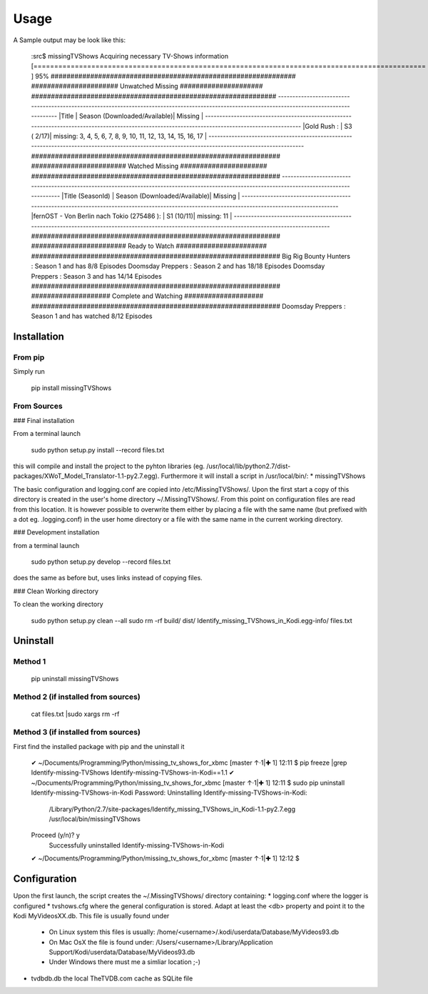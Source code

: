 Usage
=================


A Sample output may be look like this:

    :src$ missingTVShows
    Acquiring necessary TV-Shows information
    [===============================================================================================     ] 95%
    ##############################################################
    ###################### Unwatched Missing #####################
    ##############################################################
    -------------------------------------------------------------------------------------------------------------------------------------------------
    |Title                                        | Season (Downloaded/Available)| Missing                                                                   |
    -------------------------------------------------------------------------------------------------------------------------------------------------
    |Gold Rush                                    : | S3  ( 2/17)| missing: 3, 4, 5, 6, 7, 8, 9, 10, 11, 12, 13, 14, 15, 16, 17                        |
    -------------------------------------------------------------------------------------------------------------------------------------------------
    ###############################################################
    ######################## Watched Missing ######################
    ###############################################################
    -------------------------------------------------------------------------------------------------------------------------------------------------
    |Title                              (SeasonId)  | Season (Downloaded/Available)| Missing                                                                   |
    -------------------------------------------------------------------------------------------------------------------------------------------------
    |fernOST - Von Berlin nach Tokio    (275486  ): | S1  (10/11)| missing: 11                                                                        |
    -------------------------------------------------------------------------------------------------------------------------------------------------
    ###############################################################
    ######################## Ready to Watch #######################
    ###############################################################
    Big Rig Bounty Hunters             : Season 1  and has 8/8 Episodes
    Doomsday Preppers                  : Season 2  and has 18/18 Episodes
    Doomsday Preppers                  : Season 3  and has 14/14 Episodes
    ###############################################################
    #################### Complete and Watching ####################
    ###############################################################
    Doomsday Preppers                  : Season 1  and has watched  8/12 Episodes



Installation
-------------

From pip
^^^^^^^^^^

Simply run

    pip install missingTVShows


From Sources
^^^^^^^^^^^^^

### Final installation

From a terminal launch

    sudo python setup.py install --record files.txt


this will compile and install the project to the pyhton libraries (eg. /usr/local/lib/python2.7/dist-packages/XWoT_Model_Translator-1.1-py2.7.egg). Furthermore it will install a script in /usr/local/bin/:
* missingTVShows

The basic configuration and logging.conf are copied into /etc/MissingTVShows/. Upon the first start a copy of this directory is created in the user's home directory ~/.MissingTVShows/. From this point on configuration files are read from this location. It is however possible to overwrite them either by placing a file with the same name (but prefixed with a dot eg. .logging.conf) in the user home directory or a file with the same name in the current working directory.

### Development installation

from a terminal launch

    sudo python setup.py develop --record files.txt


does the same as before but, uses links instead of copying files.

### Clean Working directory

To clean the working directory

    sudo python setup.py clean --all
    sudo rm -rf build/ dist/ Identify_missing_TVShows_in_Kodi.egg-info/ files.txt


Uninstall
-----------

Method 1
^^^^^^^^^^^^^

    pip uninstall missingTVShows


Method 2 (if installed from sources)
^^^^^^^^^^^^^

    cat files.txt |sudo xargs rm -rf


Method 3  (if installed from sources)
^^^^^^^^^^^^^^^^^^^^^^^^^^^^^^^^^^^^^^^

First find the installed package with pip and the uninstall it

    ✔ ~/Documents/Programming/Python/missing_tv_shows_for_xbmc [master ↑·1|✚ 1]
    12:11 $ pip freeze |grep Identify-missing-TVShows
    Identify-missing-TVShows-in-Kodi==1.1
    ✔ ~/Documents/Programming/Python/missing_tv_shows_for_xbmc [master ↑·1|✚ 1]
    12:11 $ sudo pip uninstall Identify-missing-TVShows-in-Kodi
    Password:
    Uninstalling Identify-missing-TVShows-in-Kodi:
      /Library/Python/2.7/site-packages/Identify_missing_TVShows_in_Kodi-1.1-py2.7.egg
      /usr/local/bin/missingTVShows
    Proceed (y/n)? y
      Successfully uninstalled Identify-missing-TVShows-in-Kodi
    ✔ ~/Documents/Programming/Python/missing_tv_shows_for_xbmc [master ↑·1|✚ 1]
    12:12 $


Configuration
--------------

Upon the first launch, the script creates the ~/.MissingTVShows/ directory containing:
* logging.conf where the logger is configured
* tvshows.cfg where the general configuration is stored. Adapt at least the <db> property and point it to the Kodi MyVideosXX.db. This file is usually found under
    * On Linux system this files is usually: /home/<username>/.kodi/userdata/Database/MyVideos93.db
    * On Mac OsX the file is found under: /Users/<username>/Library/Application Support/Kodi/userdata/Database/MyVideos93.db
    * Under Windows there must me a simliar location ;-)
* tvdbdb.db the local TheTVDB.com cache as SQLite file

